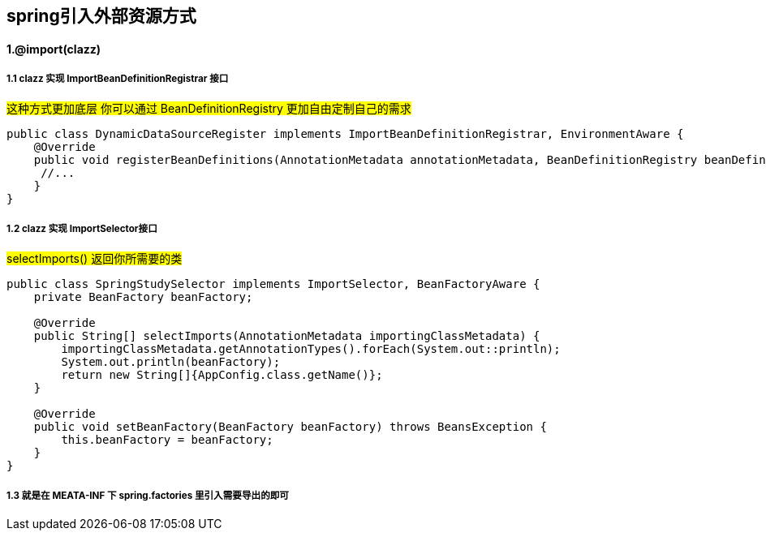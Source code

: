 == spring引入外部资源方式

==== 1.@import(clazz)

===== 1.1 clazz 实现 ImportBeanDefinitionRegistrar 接口
#这种方式更加底层 你可以通过 BeanDefinitionRegistry 更加自由定制自己的需求#
[source,java]
----
public class DynamicDataSourceRegister implements ImportBeanDefinitionRegistrar, EnvironmentAware {
    @Override
    public void registerBeanDefinitions(AnnotationMetadata annotationMetadata, BeanDefinitionRegistry beanDefinitionRegistry) {
     //...
    }
}
----

===== 1.2 clazz 实现 ImportSelector接口
#selectImports() 返回你所需要的类#
[source,java]
------

public class SpringStudySelector implements ImportSelector, BeanFactoryAware {
    private BeanFactory beanFactory;

    @Override
    public String[] selectImports(AnnotationMetadata importingClassMetadata) {
        importingClassMetadata.getAnnotationTypes().forEach(System.out::println);
        System.out.println(beanFactory);
        return new String[]{AppConfig.class.getName()};
    }

    @Override
    public void setBeanFactory(BeanFactory beanFactory) throws BeansException {
        this.beanFactory = beanFactory;
    }
}
------


===== 1.3 就是在 MEATA-INF 下 spring.factories 里引入需要导出的即可


